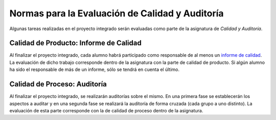 ==================================================
 Normas para la Evaluación de Calidad y Auditoría
==================================================

.. _informe de calidad: ../../quality/index.html#analisis-de-la-calidad-de-producto

Algunas tareas realizadas en el proyecto integrado serán evaluadas como parte de la asignatura de *Calidad y Auditoría*.

Calidad de Producto: Informe de Calidad
==================================================
Al finalizar el proyecto integrado, cada alumno habrá participado como responsable de al menos un `informe de calidad`_. La evaluación de dicho trabajo corresponde dentro de la asignatura con la parte de calidad de producto. Si algún alumno ha sido el responsable de más de un informe, sólo se tendrá en cuenta el último.

Calidad de Proceso: Auditoría
==================================================
Al finalizar el proyecto integrado, se realizarán auditorías sobre el mismo. En una primera fase se establecerán los aspectos a auditar y en una segunda fase se realizará la auditoría de forma cruzada (cada grupo a uno distinto). La evaluación de esta parte corresponde con la de calidad de proceso dentro de la asignatura.
